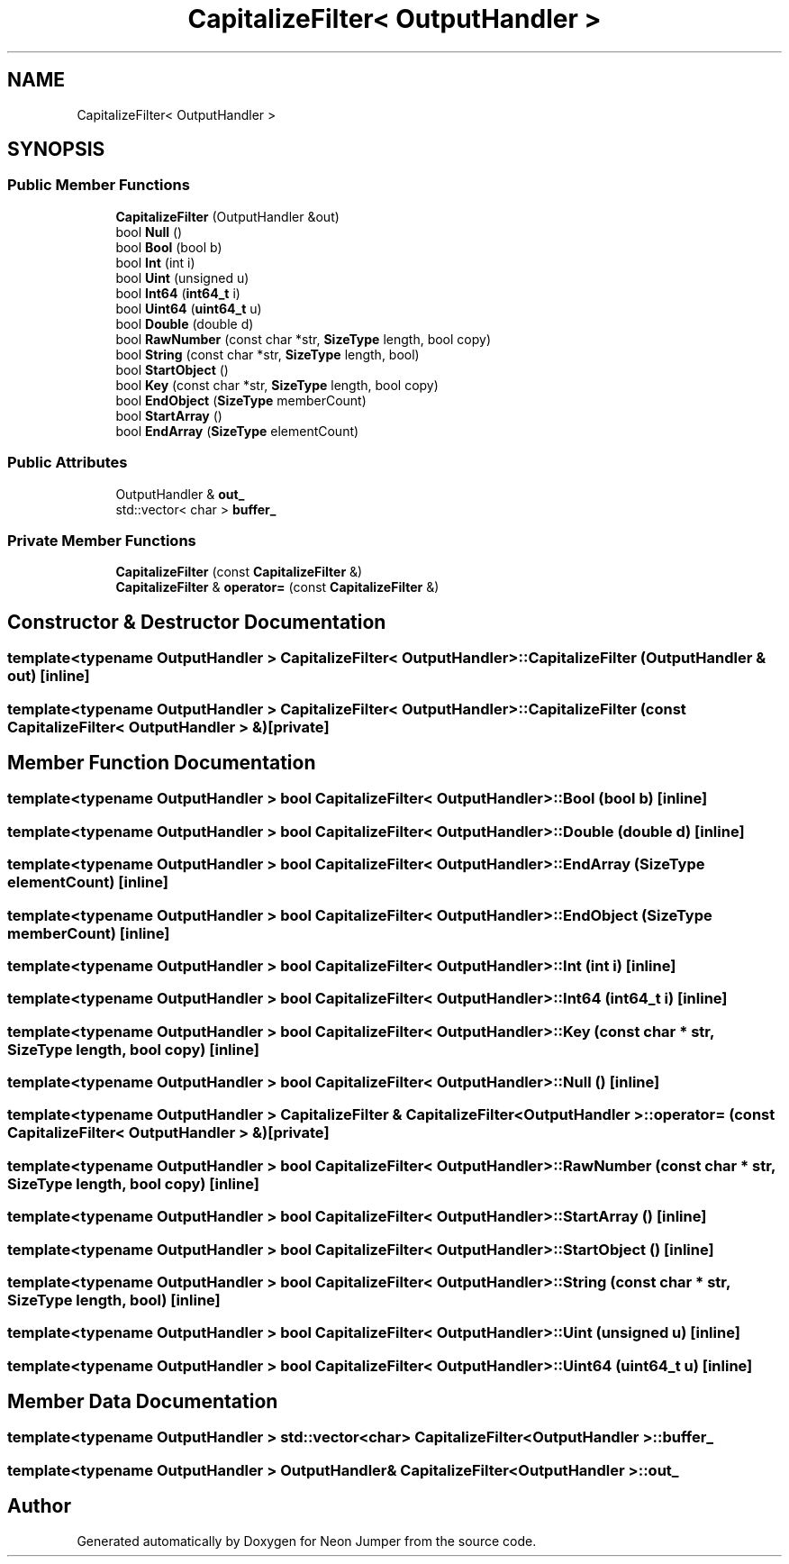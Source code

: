 .TH "CapitalizeFilter< OutputHandler >" 3 "Fri Jan 21 2022" "Neon Jumper" \" -*- nroff -*-
.ad l
.nh
.SH NAME
CapitalizeFilter< OutputHandler >
.SH SYNOPSIS
.br
.PP
.SS "Public Member Functions"

.in +1c
.ti -1c
.RI "\fBCapitalizeFilter\fP (OutputHandler &out)"
.br
.ti -1c
.RI "bool \fBNull\fP ()"
.br
.ti -1c
.RI "bool \fBBool\fP (bool b)"
.br
.ti -1c
.RI "bool \fBInt\fP (int i)"
.br
.ti -1c
.RI "bool \fBUint\fP (unsigned u)"
.br
.ti -1c
.RI "bool \fBInt64\fP (\fBint64_t\fP i)"
.br
.ti -1c
.RI "bool \fBUint64\fP (\fBuint64_t\fP u)"
.br
.ti -1c
.RI "bool \fBDouble\fP (double d)"
.br
.ti -1c
.RI "bool \fBRawNumber\fP (const char *str, \fBSizeType\fP length, bool copy)"
.br
.ti -1c
.RI "bool \fBString\fP (const char *str, \fBSizeType\fP length, bool)"
.br
.ti -1c
.RI "bool \fBStartObject\fP ()"
.br
.ti -1c
.RI "bool \fBKey\fP (const char *str, \fBSizeType\fP length, bool copy)"
.br
.ti -1c
.RI "bool \fBEndObject\fP (\fBSizeType\fP memberCount)"
.br
.ti -1c
.RI "bool \fBStartArray\fP ()"
.br
.ti -1c
.RI "bool \fBEndArray\fP (\fBSizeType\fP elementCount)"
.br
.in -1c
.SS "Public Attributes"

.in +1c
.ti -1c
.RI "OutputHandler & \fBout_\fP"
.br
.ti -1c
.RI "std::vector< char > \fBbuffer_\fP"
.br
.in -1c
.SS "Private Member Functions"

.in +1c
.ti -1c
.RI "\fBCapitalizeFilter\fP (const \fBCapitalizeFilter\fP &)"
.br
.ti -1c
.RI "\fBCapitalizeFilter\fP & \fBoperator=\fP (const \fBCapitalizeFilter\fP &)"
.br
.in -1c
.SH "Constructor & Destructor Documentation"
.PP 
.SS "template<typename OutputHandler > \fBCapitalizeFilter\fP< OutputHandler >\fB::CapitalizeFilter\fP (OutputHandler & out)\fC [inline]\fP"

.SS "template<typename OutputHandler > \fBCapitalizeFilter\fP< OutputHandler >\fB::CapitalizeFilter\fP (const \fBCapitalizeFilter\fP< OutputHandler > &)\fC [private]\fP"

.SH "Member Function Documentation"
.PP 
.SS "template<typename OutputHandler > bool \fBCapitalizeFilter\fP< OutputHandler >::Bool (bool b)\fC [inline]\fP"

.SS "template<typename OutputHandler > bool \fBCapitalizeFilter\fP< OutputHandler >::Double (double d)\fC [inline]\fP"

.SS "template<typename OutputHandler > bool \fBCapitalizeFilter\fP< OutputHandler >::EndArray (\fBSizeType\fP elementCount)\fC [inline]\fP"

.SS "template<typename OutputHandler > bool \fBCapitalizeFilter\fP< OutputHandler >::EndObject (\fBSizeType\fP memberCount)\fC [inline]\fP"

.SS "template<typename OutputHandler > bool \fBCapitalizeFilter\fP< OutputHandler >::Int (int i)\fC [inline]\fP"

.SS "template<typename OutputHandler > bool \fBCapitalizeFilter\fP< OutputHandler >::Int64 (\fBint64_t\fP i)\fC [inline]\fP"

.SS "template<typename OutputHandler > bool \fBCapitalizeFilter\fP< OutputHandler >::Key (const char * str, \fBSizeType\fP length, bool copy)\fC [inline]\fP"

.SS "template<typename OutputHandler > bool \fBCapitalizeFilter\fP< OutputHandler >::Null ()\fC [inline]\fP"

.SS "template<typename OutputHandler > \fBCapitalizeFilter\fP & \fBCapitalizeFilter\fP< OutputHandler >::operator= (const \fBCapitalizeFilter\fP< OutputHandler > &)\fC [private]\fP"

.SS "template<typename OutputHandler > bool \fBCapitalizeFilter\fP< OutputHandler >::RawNumber (const char * str, \fBSizeType\fP length, bool copy)\fC [inline]\fP"

.SS "template<typename OutputHandler > bool \fBCapitalizeFilter\fP< OutputHandler >::StartArray ()\fC [inline]\fP"

.SS "template<typename OutputHandler > bool \fBCapitalizeFilter\fP< OutputHandler >::StartObject ()\fC [inline]\fP"

.SS "template<typename OutputHandler > bool \fBCapitalizeFilter\fP< OutputHandler >::String (const char * str, \fBSizeType\fP length, bool)\fC [inline]\fP"

.SS "template<typename OutputHandler > bool \fBCapitalizeFilter\fP< OutputHandler >::Uint (unsigned u)\fC [inline]\fP"

.SS "template<typename OutputHandler > bool \fBCapitalizeFilter\fP< OutputHandler >::Uint64 (\fBuint64_t\fP u)\fC [inline]\fP"

.SH "Member Data Documentation"
.PP 
.SS "template<typename OutputHandler > std::vector<char> \fBCapitalizeFilter\fP< OutputHandler >::buffer_"

.SS "template<typename OutputHandler > OutputHandler& \fBCapitalizeFilter\fP< OutputHandler >::out_"


.SH "Author"
.PP 
Generated automatically by Doxygen for Neon Jumper from the source code\&.
